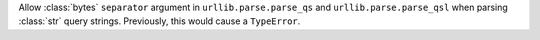Allow :class:`bytes` ``separator`` argument in ``urllib.parse.parse_qs`` and
``urllib.parse.parse_qsl`` when parsing :class:`str` query strings.  Previously,
this would cause a ``TypeError``.

